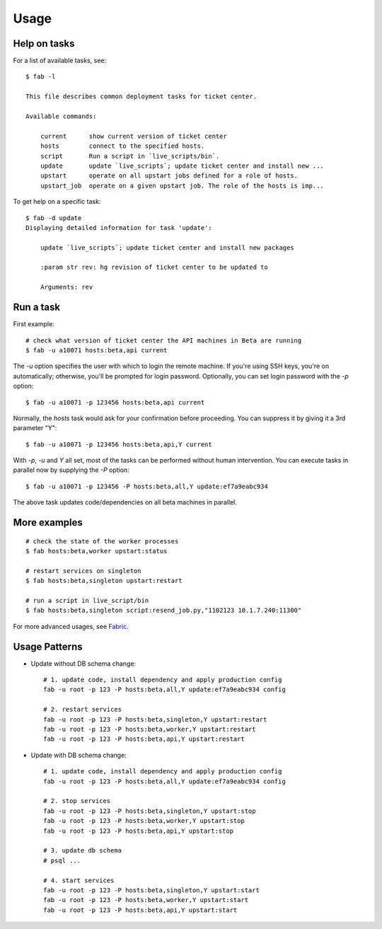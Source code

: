 Usage
-----
Help on tasks
`````````````
For a list of available tasks, see::

    $ fab -l

    This file describes common deployment tasks for ticket center.

    Available commands:

        current      show current version of ticket center
        hosts        connect to the specified hosts.
        script       Run a script in `live_scripts/bin`.
        update       update `live_scripts`; update ticket center and install new ...
        upstart      operate on all upstart jobs defined for a role of hosts.
        upstart_job  operate on a given upstart job. The role of the hosts is imp...

To get help on a specific task::

    $ fab -d update
    Displaying detailed information for task 'update':

        update `live_scripts`; update ticket center and install new packages

        :param str rev: hg revision of ticket center to be updated to

        Arguments: rev

Run a task
``````````
First example::

    # check what version of ticket center the API machines in Beta are running
    $ fab -u a10071 hosts:beta,api current

The `-u` option specifies the user with which to login the remote machine. If
you're using SSH keys, you're on automatically; otherwise, you'll be prompted
for login password. Optionally, you can set login password with the `-p`
option::

    $ fab -u a10071 -p 123456 hosts:beta,api current

Normally, the `hosts` task would ask for your confirmation before proceeding.
You can suppress it by giving it a 3rd parameter "Y"::

    $ fab -u a10071 -p 123456 hosts:beta,api,Y current

With `-p`, `-u` and `Y` all set, most of the tasks can be performed without
human intervention. You can execute tasks in parallel now by supplying the `-P`
option::

    $ fab -u a10071 -p 123456 -P hosts:beta,all,Y update:ef7a9eabc934

The above task updates code/dependencies on all beta machines in parallel.

More examples
`````````````
::

    # check the state of the worker processes
    $ fab hosts:beta,worker upstart:status

    # restart services on singleton
    $ fab hosts:beta,singleton upstart:restart

    # run a script in live_script/bin
    $ fab hosts:beta,singleton script:resend_job.py,"1102123 10.1.7.240:11300"

For more advanced usages, see `Fabric`_.

.. seealso:: tasks are defined here: :mod:`~dobby.fabfile`

Usage Patterns
``````````````
* Update without DB schema change::

    # 1. update code, install dependency and apply production config
    fab -u root -p 123 -P hosts:beta,all,Y update:ef7a9eabc934 config

    # 2. restart services
    fab -u root -p 123 -P hosts:beta,singleton,Y upstart:restart
    fab -u root -p 123 -P hosts:beta,worker,Y upstart:restart
    fab -u root -p 123 -P hosts:beta,api,Y upstart:restart

* Update with DB schema change::

    # 1. update code, install dependency and apply production config
    fab -u root -p 123 -P hosts:beta,all,Y update:ef7a9eabc934 config

    # 2. stop services
    fab -u root -p 123 -P hosts:beta,singleton,Y upstart:stop
    fab -u root -p 123 -P hosts:beta,worker,Y upstart:stop
    fab -u root -p 123 -P hosts:beta,api,Y upstart:stop

    # 3. update db schema
    # psql ...

    # 4. start services
    fab -u root -p 123 -P hosts:beta,singleton,Y upstart:start
    fab -u root -p 123 -P hosts:beta,worker,Y upstart:start
    fab -u root -p 123 -P hosts:beta,api,Y upstart:start




.. _`Fabric`: http://www.fabfile.org/
